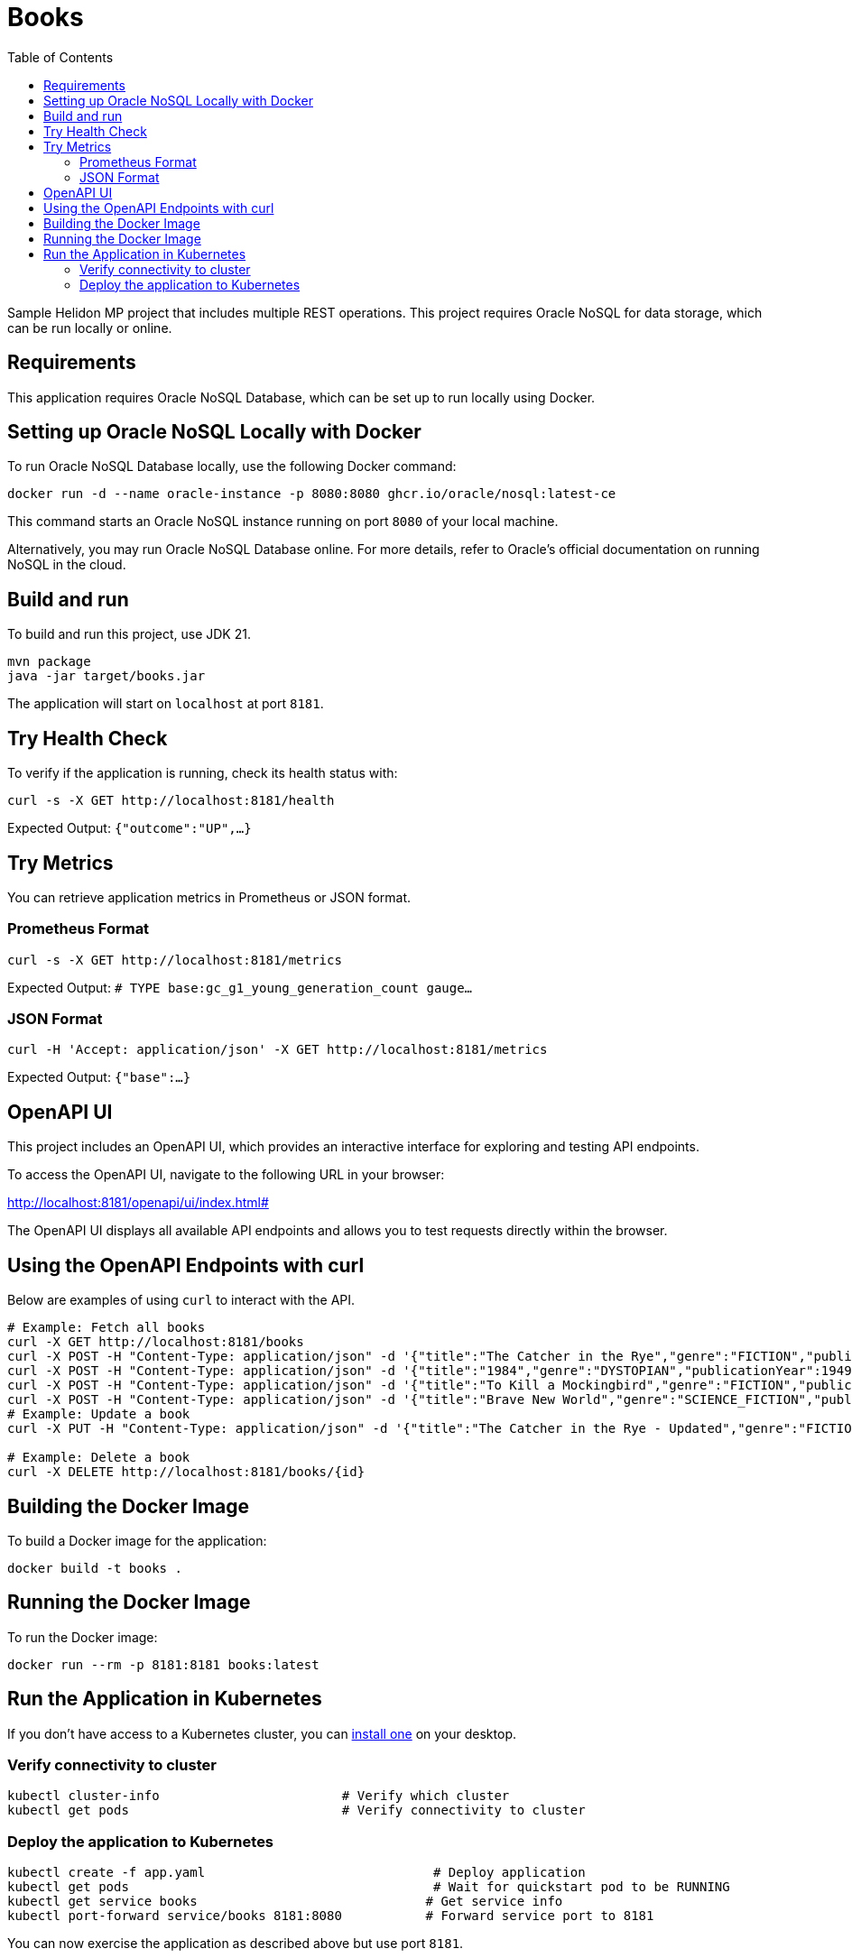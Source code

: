 = Books
:toc: auto

Sample Helidon MP project that includes multiple REST operations. This project requires Oracle NoSQL for data storage, which can be run locally or online.

== Requirements

This application requires Oracle NoSQL Database, which can be set up to run locally using Docker.

== Setting up Oracle NoSQL Locally with Docker

To run Oracle NoSQL Database locally, use the following Docker command:

[source,bash]
----
docker run -d --name oracle-instance -p 8080:8080 ghcr.io/oracle/nosql:latest-ce
----

This command starts an Oracle NoSQL instance running on port `8080` of your local machine.

Alternatively, you may run Oracle NoSQL Database online. For more details, refer to Oracle's official documentation on running NoSQL in the cloud.

== Build and run

To build and run this project, use JDK 21.

[source,bash]
----
mvn package
java -jar target/books.jar
----

The application will start on `localhost` at port `8181`.

== Try Health Check

To verify if the application is running, check its health status with:

[source,bash]
----
curl -s -X GET http://localhost:8181/health
----
Expected Output:
`{"outcome":"UP",...}`

== Try Metrics

You can retrieve application metrics in Prometheus or JSON format.

=== Prometheus Format

[source,bash]
----
curl -s -X GET http://localhost:8181/metrics
----
Expected Output:
`# TYPE base:gc_g1_young_generation_count gauge...`

=== JSON Format

[source,bash]
----
curl -H 'Accept: application/json' -X GET http://localhost:8181/metrics
----
Expected Output:
`{"base":...}`

== OpenAPI UI

This project includes an OpenAPI UI, which provides an interactive interface for exploring and testing API endpoints.

To access the OpenAPI UI, navigate to the following URL in your browser:

http://localhost:8181/openapi/ui/index.html#

The OpenAPI UI displays all available API endpoints and allows you to test requests directly within the browser.

== Using the OpenAPI Endpoints with curl

Below are examples of using `curl` to interact with the API.

[source,bash]
----
# Example: Fetch all books
curl -X GET http://localhost:8181/books
curl -X POST -H "Content-Type: application/json" -d '{"title":"The Catcher in the Rye","genre":"FICTION","publicationYear":1951,"author":"J.D. Salinger","tags":["Classic","Literature","American"]}' http://localhost:8181/books
curl -X POST -H "Content-Type: application/json" -d '{"title":"1984","genre":"DYSTOPIAN","publicationYear":1949,"author":"George Orwell","tags":["Political","Classic","Science Fiction"]}' http://localhost:8181/books
curl -X POST -H "Content-Type: application/json" -d '{"title":"To Kill a Mockingbird","genre":"FICTION","publicationYear":1960,"author":"Harper Lee","tags":["Classic","Justice","American"]}' http://localhost:8181/books
curl -X POST -H "Content-Type: application/json" -d '{"title":"Brave New World","genre":"SCIENCE_FICTION","publicationYear":1932,"author":"Aldous Huxley","tags":["Dystopian","Classic","Philosophical"]}' http://localhost:8181/books
# Example: Update a book
curl -X PUT -H "Content-Type: application/json" -d '{"title":"The Catcher in the Rye - Updated","genre":"FICTION","publicationYear":1951,"author":"J.D. Salinger","tags":["Classic","Literature","American","Updated"]}' http://localhost:8181/books/{id}

# Example: Delete a book
curl -X DELETE http://localhost:8181/books/{id}
----

== Building the Docker Image

To build a Docker image for the application:

[source,bash]
----
docker build -t books .
----

== Running the Docker Image

To run the Docker image:

[source,bash]
----
docker run --rm -p 8181:8181 books:latest
----

== Run the Application in Kubernetes

If you don’t have access to a Kubernetes cluster, you can https://helidon.io/docs/latest/#/about/kubernetes[install one] on your desktop.

=== Verify connectivity to cluster

[source,bash]
----
kubectl cluster-info                        # Verify which cluster
kubectl get pods                            # Verify connectivity to cluster
----

=== Deploy the application to Kubernetes

[source,bash]
----
kubectl create -f app.yaml                              # Deploy application
kubectl get pods                                        # Wait for quickstart pod to be RUNNING
kubectl get service books                              # Get service info
kubectl port-forward service/books 8181:8080           # Forward service port to 8181
----

You can now exercise the application as described above but use port `8181`.

After you're done, clean up:

[source,bash]
----
kubectl delete -f app.yaml
----
